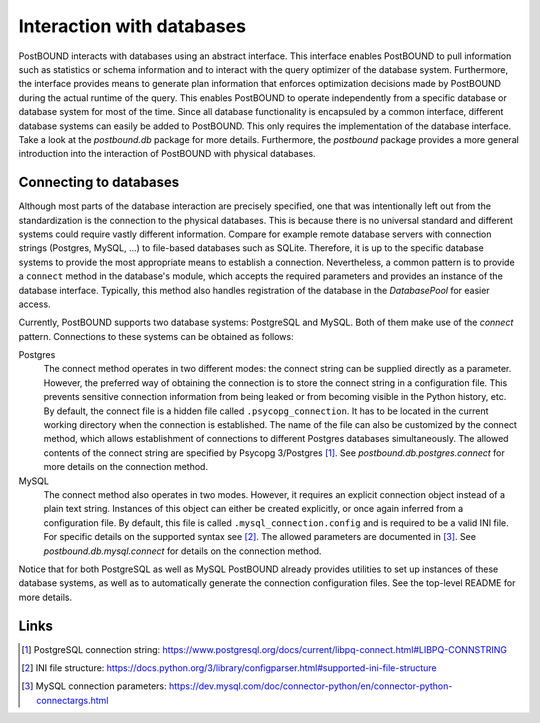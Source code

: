 Interaction with databases
==========================

PostBOUND interacts with databases using an abstract interface. This interface enables PostBOUND to pull information such as
statistics or schema information and to interact with the query optimizer of the database system. Furthermore, the interface
provides means to generate plan information that enforces optimization decisions made by PostBOUND during the actual runtime
of the query. This enables PostBOUND to operate independently from a specific database or database system for most of the time.
Since all database functionality is encapsuled by a common interface, different database systems can easily be added to
PostBOUND. This only requires the implementation of the database interface. Take a look at the `postbound.db` package for more
details. Furthermore, the `postbound` package provides a more general introduction into the interaction of PostBOUND with
physical databases.


Connecting to databases
-----------------------

Although most parts of the database interaction are precisely specified, one that was intentionally left out from the
standardization is the connection to the physical databases. This is because there is no universal standard and different
systems could require vastly different information. Compare for example remote database servers with connection strings
(Postgres, MySQL, ...) to file-based databases such as SQLite. Therefore, it is up to the specific database systems to provide
the most appropriate means to establish a connection. Nevertheless, a common pattern is to provide a ``connect`` method in the
database's module, which accepts the required parameters and provides an instance of the database interface. Typically, this
method also handles registration of the database in the `DatabasePool` for easier access.

Currently, PostBOUND supports two database systems: PostgreSQL and MySQL. Both of them make use of the *connect* pattern.
Connections to these systems can be obtained as follows:

Postgres
    The connect method operates in two different modes: the connect string can be supplied directly as a parameter. However,
    the preferred way of obtaining the connection is to store the connect string in a configuration file. This prevents
    sensitive connection information from being leaked or from becoming visible in the Python history, etc. By default, the
    connect file is a hidden file called ``.psycopg_connection``. It has to be located in the current working directory when
    the connection is established. The name of the file can also be customized by the connect method, which allows
    establishment of connections to different Postgres databases simultaneously. The allowed contents of the connect string are
    specified by Psycopg 3/Postgres [1]_. See `postbound.db.postgres.connect` for more details on the connection method.

MySQL
    The connect method also operates in two modes. However, it requires an explicit connection object instead of a plain text
    string. Instances of this object can either be created explicitly, or once again inferred from a configuration file. By
    default, this file is called ``.mysql_connection.config`` and is required to be a valid INI file. For specific details on
    the supported syntax see [2]_. The allowed parameters are documented in [3]_. See `postbound.db.mysql.connect` for details
    on the connection method.

Notice that for both PostgreSQL as well as MySQL PostBOUND already provides utilities to set up instances of these database
systems, as well as to automatically generate the connection configuration files. See the top-level README for more details.

Links
-----

.. [1] PostgreSQL connection string: https://www.postgresql.org/docs/current/libpq-connect.html#LIBPQ-CONNSTRING
.. [2] INI file structure: https://docs.python.org/3/library/configparser.html#supported-ini-file-structure
.. [3] MySQL connection parameters: https://dev.mysql.com/doc/connector-python/en/connector-python-connectargs.html

